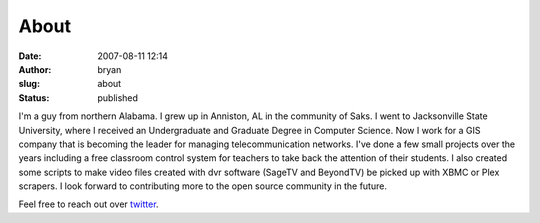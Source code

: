 About
##################
:date: 2007-08-11 12:14
:author: bryan
:slug: about
:status: published

|image0|

I'm a guy from northern Alabama. I grew up in Anniston, AL in the community of Saks.
I went to Jacksonville State University, where I received an Undergraduate and Graduate Degree in Computer Science.
Now I work for a GIS company that is becoming the leader for managing telecommunication networks. I've done a few
small projects over the years including a free classroom control system for teachers to take back the
attention of their students. I also created some scripts to make video files created with dvr software
(SageTV and BeyondTV) be picked up with XBMC or Plex scrapers. I look forward to contributing more to the open source
community in the future.

Feel free to reach out over `twitter <http://twitter.com/southrnprogrmmr>`__.

.. |image0| image:: http://www.gravatar.com/avatar/618c9eaf5b020df4fc2159bcdfbc6ae8
   :class: alignnone size-thumbnail wp-image-6881
   :width: 150px
   :height: 150px
